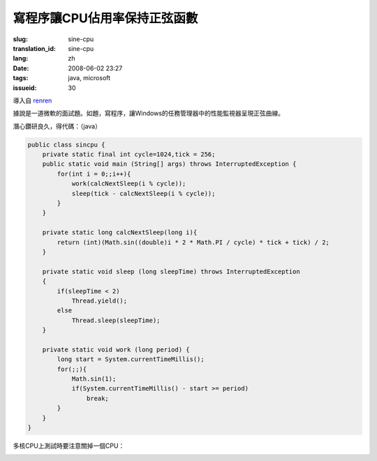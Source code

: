 寫程序讓CPU佔用率保持正弦函數
==========================================

:slug: sine-cpu
:translation_id: sine-cpu
:lang: zh
:date: 2008-06-02 23:27
:tags: java, microsoft
:issueid: 30

導入自
`renren <http://blog.renren.com/blog/230263946/298871889>`_

據說是一道微軟的面試題。如題，寫程序，讓Windows的任務管理器中的性能監視器呈現正弦曲線。

.. image:: http://fm531.img.xiaonei.com/pic001/20080602/23/14/large_10019p67.jpg
   :align: center
   :alt: 正弦曲線

.. image:: http://fm541.img.xiaonei.com/pic001/20080602/23/14/large_9935o67.jpg
   :align: center
   :alt: 正弦曲線

.. PELICAN_END_SUMMARY


潛心鑽研良久，得代碼：（java）

.. code-block:: java

    public class sincpu {
        private static final int cycle=1024,tick = 256;
        public static void main (String[] args) throws InterruptedException {
            for(int i = 0;;i++){
                work(calcNextSleep(i % cycle));
                sleep(tick - calcNextSleep(i % cycle));
            }
        }
        
        private static long calcNextSleep(long i){
            return (int)(Math.sin((double)i * 2 * Math.PI / cycle) * tick + tick) / 2;
        }
        
        private static void sleep (long sleepTime) throws InterruptedException
        {
            if(sleepTime < 2)
                Thread.yield();
            else
                Thread.sleep(sleepTime);
        }
        
        private static void work (long period) {
            long start = System.currentTimeMillis();
            for(;;){
                Math.sin(1);
                if(System.currentTimeMillis() - start >= period)
                    break;
            }
        }
    }


多核CPU上測試時要注意關掉一個CPU：



.. image:: http://fm411.img.xiaonei.com/pic001/20080602/23/14/large_9946k67.jpg
   :align: center
   :alt: 多核CPU上測試
